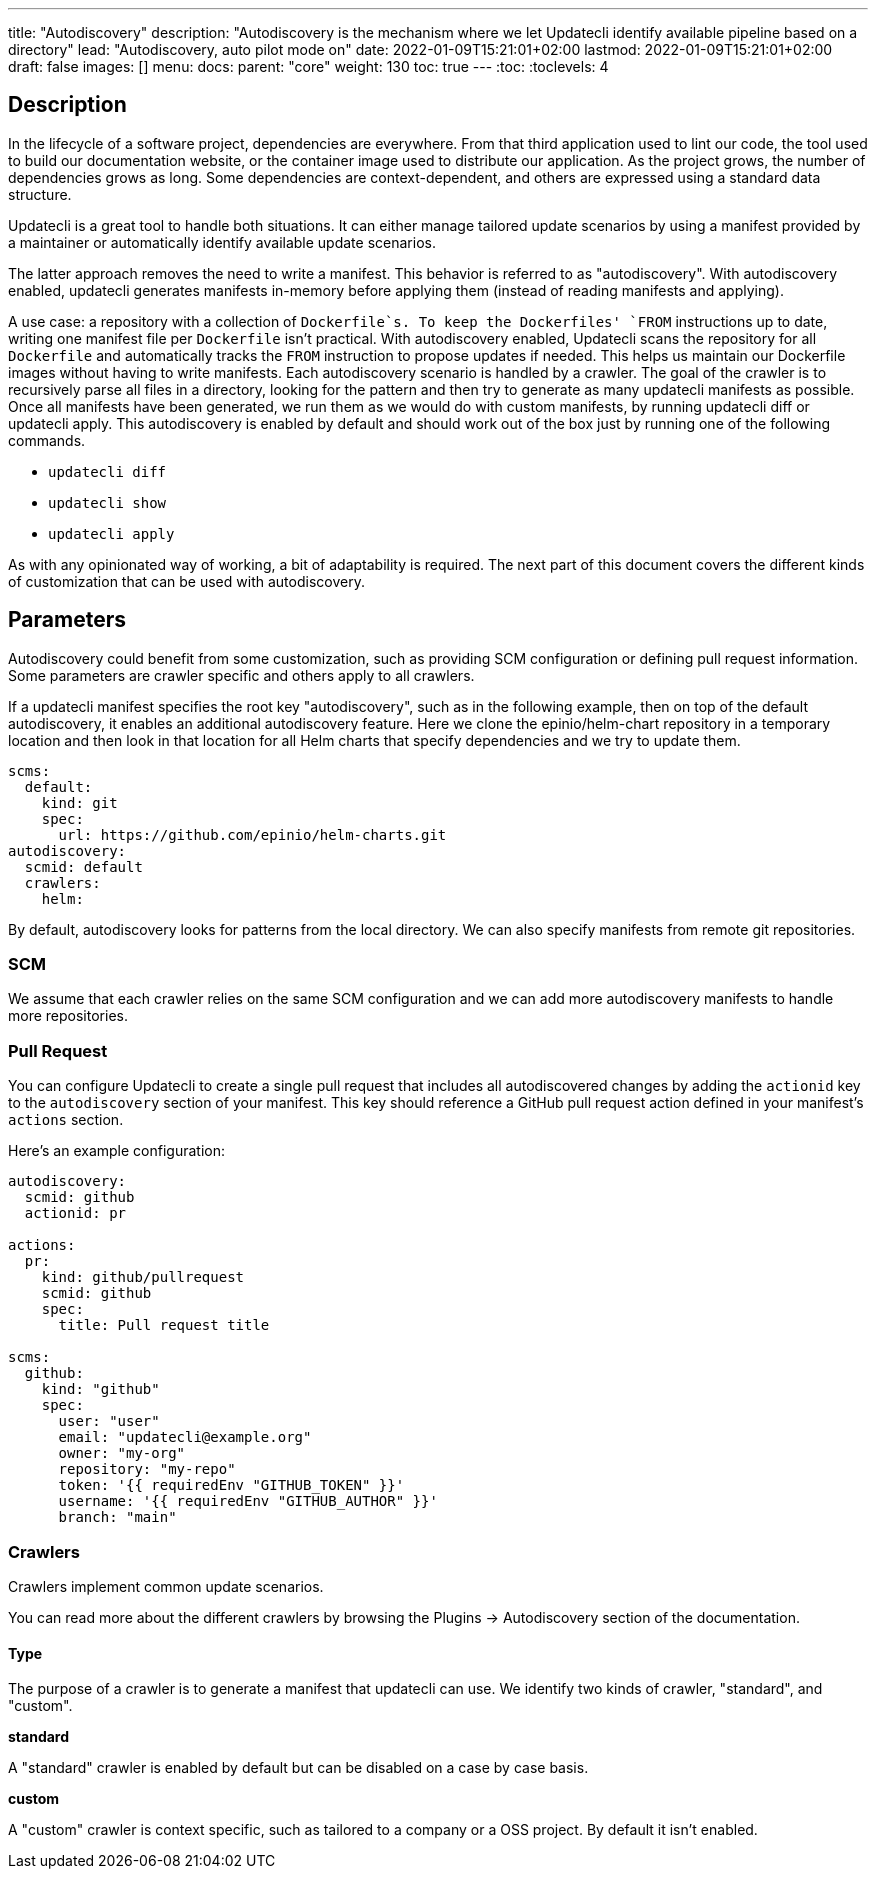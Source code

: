 ---
title: "Autodiscovery"
description: "Autodiscovery is the mechanism where we let Updatecli identify available pipeline based on a directory"
lead: "Autodiscovery, auto pilot mode on"
date: 2022-01-09T15:21:01+02:00
lastmod: 2022-01-09T15:21:01+02:00
draft: false
images: []
menu:
  docs:
    parent: "core"
weight: 130
toc: true
---
// <!-- Required for asciidoctor -->
:toc:
// Set toclevels to be at least your hugo [markup.tableOfContents.endLevel] config key
:toclevels: 4

== Description

In the lifecycle of a software project, dependencies are everywhere.
From that third application used to lint our code, the tool used to build our documentation website, or the container image used to distribute our application.
As the project grows, the number of dependencies grows as long.
Some dependencies are context-dependent, and others are expressed using a standard data structure.

Updatecli is a great tool to handle both situations.
It can either manage tailored update scenarios by using a manifest provided by a maintainer or automatically identify available update scenarios.

The latter approach removes the need to write a manifest.
This behavior is referred to as "autodiscovery".
With autodiscovery enabled, updatecli generates manifests in-memory before applying them (instead of reading manifests and applying).

A use case: a repository with a collection of `Dockerfile`s.
To keep the Dockerfiles' `FROM` instructions up to date, writing one manifest file per `Dockerfile` isn't practical. With autodiscovery enabled, Updatecli scans the repository for all `Dockerfile` and automatically tracks the `FROM` instruction to propose updates if needed.
This helps us maintain our Dockerfile images without having to write manifests.
Each autodiscovery scenario is handled by a crawler.
The goal of the crawler is to recursively parse all files in a directory, looking for the pattern and then try to generate as many updatecli manifests as possible.
Once all manifests have been generated, we run them as we would do with custom manifests, by running updatecli diff or updatecli apply.
This autodiscovery is enabled by default and should work out of the box just by running one of the following commands.

* `updatecli diff`
* `updatecli show`
* `updatecli apply`

As with any opinionated way of working, a bit of adaptability is required.
The next part of this document covers the different kinds of customization that can be used with autodiscovery.


== Parameters

Autodiscovery could benefit from some customization, such as providing SCM configuration or defining pull request information.
Some parameters are crawler specific and others apply to all crawlers.

If a updatecli manifest specifies the root key "autodiscovery", such as in the following example, then on top of the default autodiscovery, it enables an additional autodiscovery feature.
Here we clone the epinio/helm-chart repository in a temporary location and then look in that location for all Helm charts that specify dependencies and we try to update them.

```
scms:
  default:
    kind: git
    spec:
      url: https://github.com/epinio/helm-charts.git
autodiscovery:
  scmid: default
  crawlers:
    helm:
```

By default, autodiscovery looks for patterns from the local directory.
We can also specify manifests from remote git repositories.

=== SCM

We assume that each crawler relies on the same SCM configuration and we can add more autodiscovery manifests to handle more repositories.

=== Pull Request

You can configure Updatecli to create a single pull request that includes all
autodiscovered changes by adding the `actionid` key to the `autodiscovery`
section of your manifest. This key should reference a GitHub pull request action
defined in your manifest's `actions` section.

Here's an example configuration:

```
autodiscovery:
  scmid: github
  actionid: pr

actions:
  pr:
    kind: github/pullrequest
    scmid: github
    spec:
      title: Pull request title

scms:
  github:
    kind: "github"
    spec:
      user: "user"
      email: "updatecli@example.org"
      owner: "my-org"
      repository: "my-repo"
      token: '{{ requiredEnv "GITHUB_TOKEN" }}'
      username: '{{ requiredEnv "GITHUB_AUTHOR" }}'
      branch: "main"
```

=== Crawlers

Crawlers implement common update scenarios.

You can read more about the different crawlers by browsing the Plugins ->
Autodiscovery section of the documentation.

==== Type

The purpose of a crawler is to generate a manifest that updatecli can use.
We identify two kinds of crawler, "standard", and "custom".

**standard**

A "standard" crawler is enabled by default but can be disabled on a case by case basis.

**custom**

A "custom" crawler is context specific, such as tailored to a company or a OSS project.
By default it isn't enabled.
